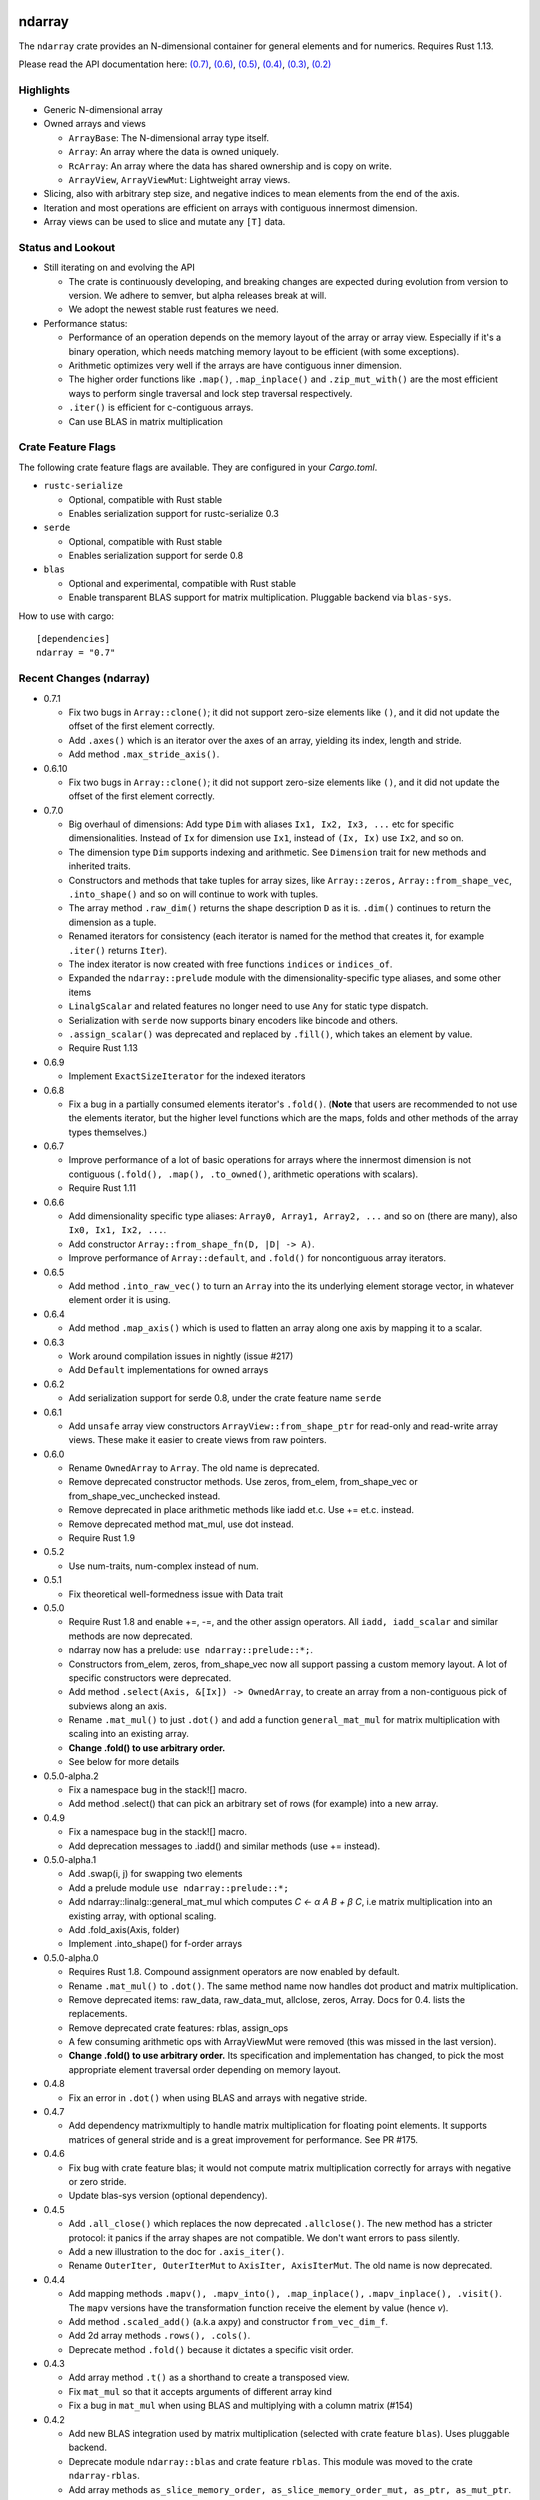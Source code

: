 ndarray
=========

The ``ndarray`` crate provides an N-dimensional container for general elements
and for numerics.  Requires Rust 1.13.

Please read the API documentation here: `(0.7)`__, `(0.6)`__, `(0.5)`__, `(0.4)`__, `(0.3)`__, `(0.2)`__

__ http://bluss.github.io/rust-ndarray/
__ http://bluss.github.io/rust-ndarray/0.6/
__ http://bluss.github.io/rust-ndarray/0.5/
__ http://bluss.github.io/rust-ndarray/0.4/
__ http://bluss.github.io/rust-ndarray/0.3/
__ http://bluss.github.io/rust-ndarray/0.2/

|build_status|_ |crates|_

.. |build_status| image:: https://travis-ci.org/bluss/rust-ndarray.svg?branch=master
.. _build_status: https://travis-ci.org/bluss/rust-ndarray

.. |crates| image:: http://meritbadge.herokuapp.com/ndarray
.. _crates: https://crates.io/crates/ndarray

Highlights
----------

- Generic N-dimensional array
- Owned arrays and views

  - ``ArrayBase``:
    The N-dimensional array type itself.
  - ``Array``:
    An array where the data is owned uniquely.
  - ``RcArray``:
    An array where the data has shared ownership and is copy on write.
  - ``ArrayView``, ``ArrayViewMut``:
    Lightweight array views.

- Slicing, also with arbitrary step size, and negative indices to mean
  elements from the end of the axis.
- Iteration and most operations are efficient on arrays with contiguous
  innermost dimension.
- Array views can be used to slice and mutate any ``[T]`` data.

Status and Lookout
------------------

- Still iterating on and evolving the API

  + The crate is continuously developing, and breaking changes are expected
    during evolution from version to version. We adhere to semver,
    but alpha releases break at will.
  + We adopt the newest stable rust features we need.

- Performance status:

  + Performance of an operation depends on the memory layout of the array
    or array view. Especially if it's a binary operation, which
    needs matching memory layout to be efficient (with some exceptions).
  + Arithmetic optimizes very well if the arrays are have contiguous inner dimension.
  + The higher order functions like ``.map()``, ``.map_inplace()`` and
    ``.zip_mut_with()`` are the most efficient ways to
    perform single traversal and lock step traversal respectively.
  + ``.iter()`` is efficient for c-contiguous arrays.
  + Can use BLAS in matrix multiplication

Crate Feature Flags
-------------------

The following crate feature flags are available. They are configured in
your `Cargo.toml`.

- ``rustc-serialize``

  - Optional, compatible with Rust stable
  - Enables serialization support for rustc-serialize 0.3

- ``serde``

  - Optional, compatible with Rust stable
  - Enables serialization support for serde 0.8

- ``blas``

  - Optional and experimental, compatible with Rust stable
  - Enable transparent BLAS support for matrix multiplication. Pluggable
    backend via ``blas-sys``.

How to use with cargo::

    [dependencies]
    ndarray = "0.7"

Recent Changes (ndarray)
------------------------

- 0.7.1

  - Fix two bugs in ``Array::clone()``; it did not support zero-size elements
    like ``()``, and it did not update the offset of the first element correctly.
  - Add ``.axes()`` which is an iterator over the axes of an array, yielding
    its index, length and stride.
  - Add method ``.max_stride_axis()``.

- 0.6.10

  - Fix two bugs in ``Array::clone()``; it did not support zero-size elements
    like ``()``, and it did not update the offset of the first element correctly.

- 0.7.0

  - Big overhaul of dimensions: Add type ``Dim`` with aliases
    ``Ix1, Ix2, Ix3, ...`` etc for specific dimensionalities.
    Instead of ``Ix`` for dimension use ``Ix1``, instead of ``(Ix, Ix)`` use
    ``Ix2``, and so on.
  - The dimension type ``Dim`` supports indexing and arithmetic. See
    ``Dimension`` trait for new methods and inherited traits.
  - Constructors and methods that take tuples for array sizes, like ``Array::zeros,``
    ``Array::from_shape_vec``, ``.into_shape()`` and so on will continue to work
    with tuples.
  - The array method ``.raw_dim()`` returns the shape description
    ``D`` as it is. ``.dim()`` continues to return the dimension as a tuple.
  - Renamed iterators for consistency (each iterator is named for the
    method that creates it, for example ``.iter()`` returns ``Iter``).
  - The index iterator is now created with free functions ``indices`` or
    ``indices_of``.
  - Expanded the ``ndarray::prelude`` module with the dimensionality-specific
    type aliases, and some other items
  - ``LinalgScalar`` and related features no longer need to use ``Any`` for
    static type dispatch.
  - Serialization with ``serde`` now supports binary encoders like bincode
    and others.
  - ``.assign_scalar()`` was deprecated and replaced by ``.fill()``, which
    takes an element by value.
  - Require Rust 1.13

- 0.6.9

  - Implement ``ExactSizeIterator`` for the indexed iterators

- 0.6.8

  - Fix a bug in a partially consumed elements iterator's ``.fold()``.
    (**Note** that users are recommended to not use the elements iterator,
    but the higher level functions which are the maps, folds and other methods
    of the array types themselves.)

- 0.6.7

  - Improve performance of a lot of basic operations for arrays where
    the innermost dimension is not contiguous (``.fold(), .map(),
    .to_owned()``, arithmetic operations with scalars).
  - Require Rust 1.11

- 0.6.6

  - Add dimensionality specific type aliases: ``Array0, Array1, Array2, ...``
    and so on (there are many), also ``Ix0, Ix1, Ix2, ...``.
  - Add constructor ``Array::from_shape_fn(D, |D| -> A)``.
  - Improve performance of ``Array::default``, and ``.fold()`` for noncontiguous
    array iterators.

- 0.6.5

  - Add method ``.into_raw_vec()`` to turn an ``Array`` into the its
    underlying element storage vector, in whatever element order it is using.

- 0.6.4

  - Add method ``.map_axis()`` which is used to flatten an array along
    one axis by mapping it to a scalar.

- 0.6.3

  - Work around compilation issues in nightly (issue #217)
  - Add ``Default`` implementations for owned arrays

- 0.6.2

  - Add serialization support for serde 0.8, under the crate feature name ``serde``

- 0.6.1

  - Add ``unsafe`` array view constructors ``ArrayView::from_shape_ptr``
    for read-only and read-write array views. These make it easier to
    create views from raw pointers.

- 0.6.0

  - Rename ``OwnedArray`` to ``Array``. The old name is deprecated.
  - Remove deprecated constructor methods. Use zeros, from_elem, from_shape_vec
    or from_shape_vec_unchecked instead.
  - Remove deprecated in place arithmetic methods like iadd et.c. Use += et.c.
    instead.
  - Remove deprecated method mat_mul, use dot instead.
  - Require Rust 1.9

- 0.5.2

  - Use num-traits, num-complex instead of num.

- 0.5.1

  - Fix theoretical well-formedness issue with Data trait

- 0.5.0

  - Require Rust 1.8 and enable +=, -=, and the other assign operators.
    All ``iadd, iadd_scalar`` and similar methods are now deprecated.
  - ndarray now has a prelude: ``use ndarray::prelude::*;``.
  - Constructors from_elem, zeros, from_shape_vec now all support passing a custom
    memory layout. A lot of specific constructors were deprecated.
  - Add method ``.select(Axis, &[Ix]) -> OwnedArray``, to create an array
    from a non-contiguous pick of subviews along an axis.
  - Rename ``.mat_mul()`` to just ``.dot()`` and add a function ``general_mat_mul``
    for matrix multiplication with scaling into an existing array.
  - **Change .fold() to use arbitrary order.**
  - See below for more details

- 0.5.0-alpha.2

  - Fix a namespace bug in the stack![] macro.
  - Add method .select() that can pick an arbitrary set of rows (for example)
    into a new array.

- 0.4.9

  - Fix a namespace bug in the stack![] macro.
  - Add deprecation messages to .iadd() and similar methods (use += instead).

- 0.5.0-alpha.1

  - Add .swap(i, j) for swapping two elements
  - Add a prelude module ``use ndarray::prelude::*;``
  - Add ndarray::linalg::general_mat_mul which computes *C ← α A B + β C*,
    i.e matrix multiplication into an existing array, with optional scaling.
  - Add .fold_axis(Axis, folder)
  - Implement .into_shape() for f-order arrays

- 0.5.0-alpha.0

  - Requires Rust 1.8. Compound assignment operators are now enabled by default.
  - Rename ``.mat_mul()`` to ``.dot()``. The same method name now handles
    dot product and matrix multiplication.
  - Remove deprecated items: raw_data, raw_data_mut, allclose, zeros, Array.
    Docs for 0.4. lists the replacements.
  - Remove deprecated crate features: rblas, assign_ops
  - A few consuming arithmetic ops with ArrayViewMut were removed (this
    was missed in the last version).
  - **Change .fold() to use arbitrary order.** Its specification and
    implementation has changed, to pick the most appropriate element traversal
    order depending on memory layout.

- 0.4.8

  - Fix an error in ``.dot()`` when using BLAS and arrays with negative stride.

- 0.4.7

  - Add dependency matrixmultiply to handle matrix multiplication
    for floating point elements. It supports matrices of general stride
    and is a great improvement for performance. See PR #175.

- 0.4.6

  - Fix bug with crate feature blas; it would not compute matrix
    multiplication correctly for arrays with negative or zero stride.
  - Update blas-sys version (optional dependency).

- 0.4.5

  - Add ``.all_close()`` which replaces the now deprecated ``.allclose()``.
    The new method has a stricter protocol: it panics if the array
    shapes are not compatible. We don't want errors to pass silently.
  - Add a new illustration to the doc for ``.axis_iter()``.
  - Rename ``OuterIter, OuterIterMut`` to ``AxisIter, AxisIterMut``.
    The old name is now deprecated.

- 0.4.4

  - Add mapping methods ``.mapv(), .mapv_into(), .map_inplace(),``
    ``.mapv_inplace(), .visit()``. The ``mapv`` versions
    have the transformation function receive the element by value (hence *v*).
  - Add method ``.scaled_add()`` (a.k.a axpy) and constructor ``from_vec_dim_f``.
  - Add 2d array methods ``.rows(), .cols()``.
  - Deprecate method ``.fold()`` because it dictates a specific visit order.

- 0.4.3

  - Add array method ``.t()`` as a shorthand to create a transposed view.
  - Fix ``mat_mul`` so that it accepts arguments of different array kind
  - Fix a bug in ``mat_mul`` when using BLAS and multiplying with a column
    matrix (#154)

- 0.4.2

  - Add new BLAS integration used by matrix multiplication
    (selected with crate feature ``blas``). Uses pluggable backend.
  - Deprecate module ``ndarray::blas`` and crate feature ``rblas``. This module
    was moved to the crate ``ndarray-rblas``.
  - Add array methods ``as_slice_memory_order, as_slice_memory_order_mut, as_ptr,
    as_mut_ptr``.
  - Deprecate ``raw_data, raw_data_mut``.
  - Add ``Send + Sync`` to ``NdFloat``.
  - Arrays now show shape & stride in their debug formatter.
  - Fix a bug where ``from_vec_dim_stride`` did not accept arrays with unitary axes.
  - Performance improvements for contiguous arrays in non-c order when using
    methods ``to_owned, map, scalar_sum, assign_scalar``,
    and arithmetic operations between array and scalar.
  - Some methods now return arrays in the same memory order of the input
    if the input is contiguous: ``to_owned, map, mat_mul`` (matrix multiplication
    only if both inputs are the same memory order), and arithmetic operations
    that allocate a new result.
  - Slight performance improvements in ``dot, mat_mul`` due to more efficient
    glue code for calling BLAS.
  - Performance improvements in ``.assign_scalar``.

- 0.4.1

  - Mark iterators ``Send + Sync`` when possible.

- **0.4.0** `Release Announcement`__

  - New array splitting via ``.split_at(Axis, Ix)`` and ``.axis_chunks_iter()``
  - Added traits ``NdFloat``, ``AsArray`` and ``From for ArrayView`` which
    improve generic programming.
  - Array constructors panic when attempting to create an array whose element
    count overflows ``usize``. (Would be a debug assertion for overflow before.)
  - Performance improvements for ``.map()``.
  - Added ``stack`` and macro ``stack![axis, arrays..]`` to concatenate arrays.
  - Added constructor ``OwnedArray::range(start, end, step)``.
  - The type alias ``Array`` was renamed to ``RcArray`` (and the old name deprecated).
  - Binary operators are not defined when consuming a mutable array view as
    the left hand side argument anymore.
  - Remove methods and items deprecated since 0.3 or earlier; deprecated methods
    have notes about replacements in 0.3 docs.
  - See below for full changelog through alphas.

__ http://bluss.github.io/rust/2016/03/06/ndarray-0.4/

- 0.4.0-alpha.8

  - In debug mode, indexing an array out of bounds now has a detailed
    message about index and shape. (In release mode it does not.)
  - Enable assign_ops feature automatically when it is supported (Rust 1.8 beta
    or later).
  - Add trait ``NdFloat`` which makes it easy to be generic over ``f32, f64``.
  - Add ``From`` implementations that convert slices or references to arrays
    into array views. This replaces ``from_slice`` from a previous alpha.
  - Add ``AsArray`` trait, which is simply based on those ``From`` implementations.
  - Improve ``.map()`` so that it can autovectorize.
  - Use ``Axis`` argument in ``RemoveAxis`` too.
  - Require ``DataOwned`` in the raw data methods.
  - Merged error types into a single ``ShapeError``, which uses no allocated data.

- 0.4.0-alpha.7

  - Fix too strict lifetime bound in arithmetic operations like ``&a @ &b``.
  - Rename trait Scalar to ScalarOperand (and improve its docs).
  - Implement <<= and >>= for arrays.

- 0.4.0-alpha.6

  - All axis arguments must now be wrapped in newtype ``Axis``.
  - Add method ``.split_at(Axis, Ix)`` to read-only and read-write array views.
  - Add constructors ``ArrayView{,Mut}::from_slice`` and array view methods
    are now visible in the docs.

- 0.4.0-alpha.5

  - Use new trait ``LinalgScalar`` for operations where we want type-based specialization.
    This shrinks the set of types that allow dot product, matrix multiply, mean.
  - Use BLAS acceleration transparently in ``.dot()`` (this is the first step).
  - Only OwnedArray and RcArray and not ArrayViewMut can now be used as consumed
    left hand operand for arithmetic operators. `See arithmetic operations docs!`__
  - Remove deprecated module ``linalg`` (it was already mostly empty)
  - Deprecate free function ``zeros`` in favour of static method ``zeros``.

__ https://bluss.github.io/rust-ndarray/master/ndarray/struct.ArrayBase.html#arithmetic-operations

- 0.4.0-alpha.4

  - Rename ``Array`` to ``RcArray``. Old name is deprecated.
  - Add methods ``OuterIter::split_at``, ``OuterIterMut::split_at``
  - Change ``arr0, arr1, arr2, arr3`` to return ``OwnedArray``.
    Add ``rcarr1, rcarr2, rcarr3`` that return ``RcArray``.

- 0.4.0-alpha.3

  - Improve arithmetic operations where the RHS is a broadcast 0-dimensional
    array.
  - Add read-only and read-write array views to the ``rblas`` integration.
    Added methods ``AsBlas::{blas_view_checked, blas_view_mut_checked, bv, bvm}``.
  - Use hash_slice in ``Hash`` impl for arrays.

- 0.4.0-alpha.2

  - Add ``ArrayBase::reversed_axes`` which transposes an array.

- 0.4.0-alpha.1

  - Add checked and unchecked constructor methods for creating arrays
    from a vector and explicit dimension and stride, or with
    fortran (column major) memory order (marked ``f``):
    
    + ``ArrayBase::from_vec_dim``, ``from_vec_dim_stride``,
      ``from_vec_dim_stride_unchecked``,
    + ``from_vec_dim_unchecked_f``, ``from_elem_f``, ``zeros_f``
    + View constructors ``ArrayView::from_slice_dim_stride``,
      ``ArrayViewMut::from_slice_dim_stride``.
    + Rename old ``ArrayBase::from_vec_dim`` to ``from_vec_dim_unchecked``.

  - Check better for wraparound when computing the number of elements in a shape;
    this adds error cases that **panic** in ``from_elem``, ``zeros`` etc,
    however *the new check will only ever panic in cases that would
    trigger debug assertions for overflow in the previous versions*!.
  - Add an array chunks iterator ``.axis_chunks_iter()`` and mutable version;
    it allows traversing the array in for example chunks of *n* rows at a time.
  - Remove methods and items deprecated since 0.3 or earlier; deprecated methods
    have notes about replacements in 0.3 docs.

- 0.3.1

  - Add ``.row_mut()``, ``.column_mut()``
  - Add ``.axis_iter()``, ``.axis_iter_mut()``

- **0.3.0**

  - Second round of API & consistency update is done
  - 0.3.0 highlight: **Index type** ``Ix`` **changed to** ``usize``.
  - 0.3.0 highlight: Operator overloading for scalar and array arithmetic.
  - 0.3.0 highlight: Indexing with ``a[[i, j, k]]`` syntax.
  - Add ``ArrayBase::eye(n)``
  - See below for more info

- 0.3.0-alpha.4

  - Shrink array view structs by removing their redundant slice field (see #45).
    Changed the definition of the view ``type`` aliases.
  - ``.mat_mul()`` and ``.mat_mul_col()`` now return ``OwnedArray``.
    Use ``.into_shared()`` if you need an ``Array``.
  - impl ExactSizeIterator where possible for iterators.
  - impl DoubleEndedIterator for ``.outer_iter()`` (and _mut).

- 0.3.0-alpha.3

  - ``.subview()`` changed to return an array view, also added ``into_subview()``.
  - Add ``.outer_iter()`` and ``.outer_iter_mut()`` for iteration along the
    greatest axis of the array. Views also implement ``into_outer_iter()`` for
    “lifetime preserving” iterators.

- 0.3.0-alpha.2

  - Improve the strided last dimension case in ``zip_mut_with`` slightly
    (affects all binary operations).
  - Add ``.row(i), .column(i)`` for 2D arrays.
  - Deprecate ``.row_iter(), .col_iter()``.
  - Add method ``.dot()`` for computing the dot product between two 1D arrays.


- 0.3.0-alpha.1

  - **Index type** ``Ix`` **changed to** ``usize`` (#9). Gives better iterator codegen
    and 64-bit size arrays.
  - Support scalar operands with arithmetic operators.
  - Change ``.slice()`` and ``.diag()`` to return array views, add ``.into_diag()``.
  - Add ability to use fixed size arrays for array indexing, enabling syntax
    like ``a[[i, j]]`` for indexing.
  - Add ``.ndim()``

- **0.2.0**

  - First chapter of API and performance evolution is done \\o/
  - 0.2.0 highlight: Vectorized (efficient) arithmetic operations
  - 0.2.0 highlight: Easier slicing using `s![]`
  - 0.2.0 highlight: Nicer API using views
  - 0.2.0 highlight: Bridging to BLAS functions.
  - See below for more info

- 0.2.0-alpha.9

  - Support strided matrices in ``rblas`` bridge, and fix a bug with
    non square matrices.
  - Deprecated all of module ``linalg``.

- 0.2.0-alpha.8

  - **Note:** PACKAGE NAME CHANGED TO ``ndarray``. Having package != crate ran
    into many quirks of various tools. Changing the package name is easier for
    everyone involved!
  - Optimized ``scalar_sum()`` so that it will vectorize for the floating point
    element case too.

- 0.2.0-alpha.7

  - Optimized arithmetic operations!

    - For c-contiguous arrays or arrays with c-contiguous lowest dimension
      they optimize very well, and can vectorize!

  - Add ``.inner_iter()``, ``.inner_iter_mut()``
  - Add ``.fold()``, ``.zip_mut_with()``
  - Add ``.scalar_sum()``
  - Add example ``examples/life.rs``

- 0.2.0-alpha.6

  - Add ``#[deprecated]`` attributes (enabled with new enough nightly)
  - Add ``ArrayBase::linspace``, deprecate constructor ``range``.

- 0.2.0-alpha.5

  - Add ``s![...]``, a slice argument macro.
  - Add ``aview_mut1()``, ``zeros()``
  - Add ``.diag_mut()`` and deprecate ``.diag_iter_mut()``, ``.sub_iter_mut()``
  - Add ``.uget()``, ``.uget_mut()`` for unchecked indexing and deprecate the
    old names.
  - Improve ``ArrayBase::from_elem``
  - Removed ``SliceRange``, replaced by ``From`` impls for ``Si``.

- 0.2.0-alpha.4

  - Slicing methods like ``.slice()`` now take a fixed size array of ``Si``
    as the slice description. This allows more type checking to verify that the
    number of axes is correct.
  - Add experimental ``rblas`` integration.
  - Add ``into_shape()`` which allows reshaping any array or view kind.

- 0.2.0-alpha.3

  - Add and edit a lot of documentation

- 0.2.0-alpha.2

  - Improve performance for iterators when the array data is in the default
    memory layout. The iterator then wraps the default slice iterator and
    loops will autovectorize.
  - Remove method ``.indexed()`` on iterators. Changed ``Indexed`` and added
    ``ÌndexedMut``.
  - Added ``.as_slice(), .as_mut_slice()``
  - Support rustc-serialize


- 0.2.0-alpha

  - Alpha release!
  - Introduce ``ArrayBase``, ``OwnedArray``, ``ArrayView``, ``ArrayViewMut``
  - All arithmetic operations should accept any array type
  - ``Array`` continues to refer to the default reference counted copy on write
    array
  - Add ``.view()``, ``.view_mut()``, ``.to_owned()``, ``.into_shared()``
  - Add ``.slice_mut()``, ``.subview_mut()``
  - Some operations now return ``OwnedArray``:

    - ``.map()``
    - ``.sum()``
    - ``.mean()``

  - Add ``get``, ``get_mut`` to replace the now deprecated ``at``, ``at_mut``.
  - Fix bug in assign_scalar

- 0.1.1

  - Add Array::default
  - Fix bug in raw_data_mut

- 0.1.0

  - First release on crates.io
  - Starting point for evolution to come

Recent Changes (ndarray-rand)
-----------------------------

- 0.3.0

  - Require ndarray 0.7

- 0.2.0

  - Require ndarray 0.6

- 0.1.0

  - Initial release

License
=======

Dual-licensed to be compatible with the Rust project.

Licensed under the Apache License, Version 2.0
http://www.apache.org/licenses/LICENSE-2.0 or the MIT license
http://opensource.org/licenses/MIT, at your
option. This file may not be copied, modified, or distributed
except according to those terms.


